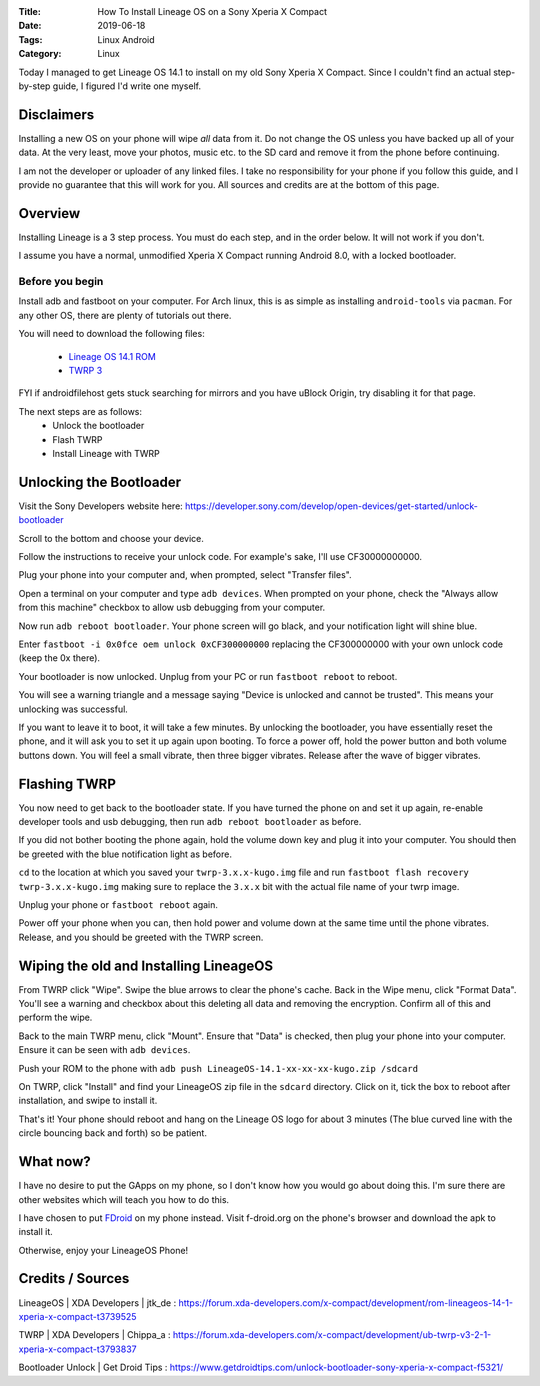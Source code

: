 :Title: How To Install Lineage OS on a Sony Xperia X Compact
:Date: 2019-06-18
:Tags: Linux Android
:Category: Linux

Today I managed to get Lineage OS 14.1 to install on my old Sony Xperia X Compact. Since I couldn't find an actual step-by-step guide,
I figured I'd write one myself.

Disclaimers
===========
Installing a new OS on your phone will wipe *all* data from it. Do not change the OS unless you have backed up all of your data. At the very 
least, move your photos, music etc. to the SD card and remove it from the phone before continuing.

I am not the developer or uploader of any linked files. I take no responsibility for your phone if you follow this guide, and I provide no 
guarantee that this will work for you. All sources and credits are at the bottom of this page.

Overview
========
Installing Lineage is a 3 step process. You must do each step, and in the order below. It will not work if you don't.

I assume you have a normal, unmodified Xperia X Compact running Android 8.0, with a locked bootloader.

Before you begin
----------------
Install adb and fastboot on your computer. For Arch linux, this is as simple as installing ``android-tools`` via ``pacman``.
For any other OS, there are plenty of tutorials out there.

You will need to download the following files:

    - `Lineage OS 14.1 ROM <https://www.androidfilehost.com/?fid=890129502657578159>`_
    - `TWRP 3 <https://twrp.me/sony/sonyxperiaxcompact.html>`_

FYI if androidfilehost gets stuck searching for mirrors and you have uBlock Origin, try disabling it for that page.

The next steps are as follows:
    - Unlock the bootloader
    - Flash TWRP
    - Install Lineage with TWRP

Unlocking the Bootloader
========================
Visit the Sony Developers website here: https://developer.sony.com/develop/open-devices/get-started/unlock-bootloader

Scroll to the bottom and choose your device. 

Follow the instructions to receive your unlock code. For example's sake, I'll use CF30000000000.

Plug your phone into your computer and, when prompted, select "Transfer files". 

Open a terminal on your computer and type ``adb devices``. 
When prompted on your phone, check the "Always allow from this machine" checkbox to allow usb debugging from your computer.

Now run ``adb reboot bootloader``. Your phone screen will go black, and your notification light will shine blue.

Enter ``fastboot -i 0x0fce oem unlock 0xCF300000000`` replacing the CF300000000 with your own unlock code (keep the 0x there).

Your bootloader is now unlocked. Unplug from your PC or run ``fastboot reboot`` to reboot.

You will see a warning triangle and a message saying "Device is unlocked and cannot be trusted". This means your unlocking was successful.

If you want to leave it to boot, it will take a few minutes. By unlocking the bootloader, you have essentially reset the phone, and it will
ask you to set it up again upon booting. To force a power off, hold the power button and both volume buttons down. You will feel a small vibrate, 
then three bigger vibrates. Release after the wave of bigger vibrates.

Flashing TWRP
=============
You now need to get back to the bootloader state. If you have turned the phone on and set it up again, re-enable developer tools and usb debugging, 
then run ``adb reboot bootloader`` as before.

If you did not bother booting the phone again, hold the volume down key and plug it into your computer. You should then be greeted with the 
blue notification light as before.

``cd`` to the location at which you saved your ``twrp-3.x.x-kugo.img`` file and run ``fastboot flash recovery twrp-3.x.x-kugo.img`` making sure 
to replace the ``3.x.x`` bit with the actual file name of your twrp image.

Unplug your phone or ``fastboot reboot`` again. 

Power off your phone when you can, then hold power and volume down at the same time until the phone vibrates. Release, and 
you should be greeted with the TWRP screen.

Wiping the old and Installing LineageOS
=======================================
From TWRP click "Wipe". Swipe the blue arrows to clear the phone's cache. Back in the Wipe menu, click "Format Data". You'll see a warning 
and checkbox about this deleting all data and removing the encryption. Confirm all of this and perform the wipe.

Back to the main TWRP menu, click "Mount". Ensure that "Data" is checked, then plug your phone into your computer. Ensure it can be seen with 
``adb devices``. 

Push your ROM to the phone with ``adb push LineageOS-14.1-xx-xx-xx-kugo.zip /sdcard``

On TWRP, click "Install" and find your LineageOS zip file in the ``sdcard`` directory. Click on it, tick the box to reboot after installation, and 
swipe to install it.

That's it! Your phone should reboot and hang on the Lineage OS logo for about 3 minutes (The blue curved line with the circle bouncing back and forth) 
so be patient. 

What now?
=========
I have no desire to put the GApps on my phone, so I don't know how you would go about doing this. I'm sure there are other websites 
which will teach you how to do this.

I have chosen to put `FDroid <https://www.f-droid.org/>`_ on my phone instead. Visit f-droid.org on the phone's browser and download the apk to install it.

Otherwise, enjoy your LineageOS Phone!

Credits / Sources
=================
LineageOS | XDA Developers | jtk_de : https://forum.xda-developers.com/x-compact/development/rom-lineageos-14-1-xperia-x-compact-t3739525

TWRP | XDA Developers | Chippa_a : https://forum.xda-developers.com/x-compact/development/ub-twrp-v3-2-1-xperia-x-compact-t3793837

Bootloader Unlock | Get Droid Tips : https://www.getdroidtips.com/unlock-bootloader-sony-xperia-x-compact-f5321/


